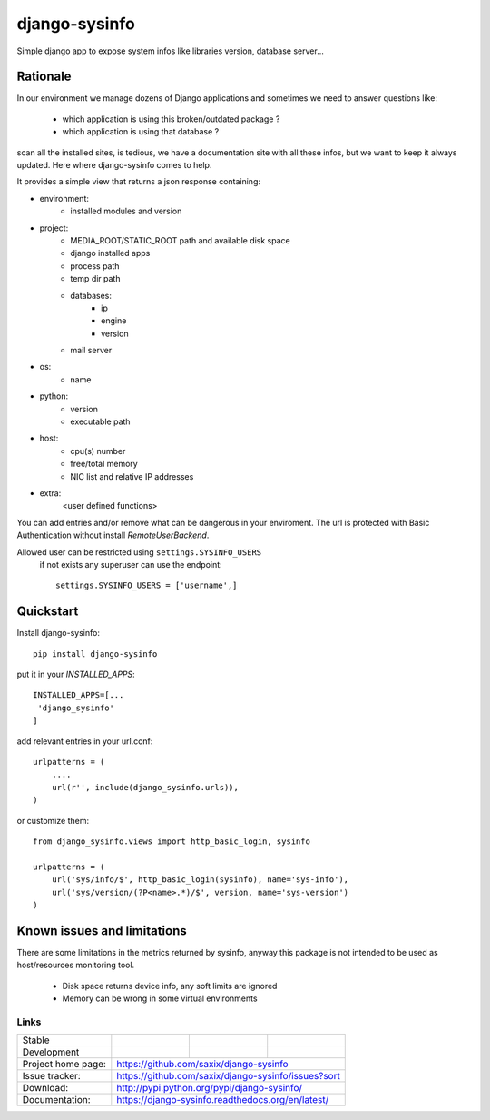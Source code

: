 ==============
django-sysinfo
==============

.. image:: https://badge.fury.io/py/django-sysinfo.png
    :target: https://badge.fury.io/py/django-sysinfo

.. image:: https://travis-ci.org/saxix/django-sysinfo.png?branch=master
    :target: https://travis-ci.org/saxix/django-sysinfo

Simple django app to expose system infos like libraries version, database server...

Rationale
---------

In our environment we manage dozens of Django applications and sometimes we need to answer questions like:

    - which application is using this broken/outdated package ?
    - which application is using that database ?


scan all the installed sites, is tedious, we have a documentation site with
all these infos, but we want to keep it always updated.
Here where django-sysinfo comes to help.


It provides a simple view that returns a json response containing:

- environment:
    - installed modules and version

- project:
    - MEDIA_ROOT/STATIC_ROOT path and available disk space
    - django installed apps
    - process path
    - temp dir path
    - databases:
        - ip
        - engine
        - version
    - mail server

- os:
    - name

- python:
    - version
    - executable path

- host:
    - cpu(s) number
    - free/total memory
    - NIC list and relative IP addresses

- extra:
    <user defined functions>


You can add entries and/or remove what can be dangerous in your enviroment.
The url is protected with Basic Authentication without install `RemoteUserBackend`.

Allowed user can be restricted using ``settings.SYSINFO_USERS``
 if not exists any superuser can use the endpoint::

    settings.SYSINFO_USERS = ['username',]


Quickstart
----------

Install django-sysinfo::

    pip install django-sysinfo

put it in your `INSTALLED_APPS`::

    INSTALLED_APPS=[...
     'django_sysinfo'
    ]

add relevant entries in your url.conf::

    urlpatterns = (
        ....
        url(r'', include(django_sysinfo.urls)),
    )

or customize them::

    from django_sysinfo.views import http_basic_login, sysinfo

    urlpatterns = (
        url('sys/info/$', http_basic_login(sysinfo), name='sys-info'),
        url('sys/version/(?P<name>.*)/$', version, name='sys-version')
    )


Known issues and limitations
----------------------------

There are some limitations in the metrics returned by sysinfo, anyway this package is
not intended to be used as host/resources monitoring tool.

    - Disk space returns device info, any soft limits are ignored
    - Memory can be wrong in some virtual environments


Links
~~~~~

+--------------------+----------------+--------------+------------------------+
| Stable             | |master-build| | |master-cov| |                        |
+--------------------+----------------+--------------+------------------------+
| Development        | |dev-build|    | |dev-cov|    |                        |
+--------------------+----------------+--------------+------------------------+
| Project home page: |https://github.com/saxix/django-sysinfo                 |
+--------------------+---------------+----------------------------------------+
| Issue tracker:     |https://github.com/saxix/django-sysinfo/issues?sort     |
+--------------------+---------------+----------------------------------------+
| Download:          |http://pypi.python.org/pypi/django-sysinfo/             |
+--------------------+---------------+----------------------------------------+
| Documentation:     |https://django-sysinfo.readthedocs.org/en/latest/       |
+--------------------+---------------+--------------+-------------------------+

.. |master-build| image:: https://secure.travis-ci.org/saxix/django-sysinfo.png?branch=master
                    :target: http://travis-ci.org/saxix/django-sysinfo/

.. |master-cov| image:: https://coveralls.io/repos/saxix/django-sysinfo/badge.svg?branch=master&service=github
            :target: https://coveralls.io/github/saxix/django-sysinfo?branch=master


.. |dev-build| image:: https://secure.travis-ci.org/saxix/django-sysinfo.png?branch=develop
                  :target: http://travis-ci.org/saxix/django-sysinfo/

.. |dev-cov| image:: https://coveralls.io/repos/saxix/django-sysinfo/badge.svg?branch=develop&service=github
        :target: https://coveralls.io/github/saxix/django-sysinfo?branch=develop

